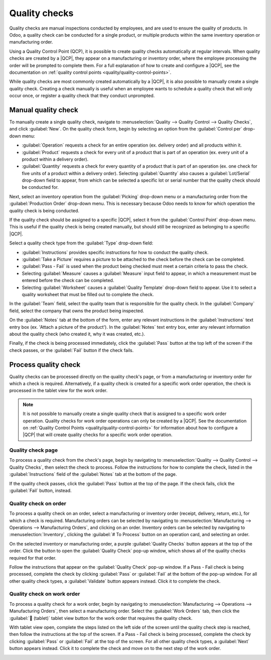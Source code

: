 ==============
Quality checks
==============

.. |QCP| replace:: :abbr:`QCP (Quality Control Point)`

Quality checks are manual inspections conducted by employees, and are used to ensure the quality of
products. In Odoo, a quality check can be conducted for a single product, or multiple products
within the same inventory operation or manufacturing order.

Using a Quality Control Point (QCP), it is possible to create quality checks automatically at
regular intervals. When quality checks are created by a |QCP|, they appear on a manufacturing or
inventory order, where the employee processing the order will be prompted to complete them. For a
full explanation of how to create and configure a |QCP|, see the documentation on :ref:`quality
control points <quality/quality-control-points>`.

While quality checks are most commonly created automatically by a |QCP|, it is also possible to
manually create a single quality check. Creating a check manually is useful when an employee wants
to schedule a quality check that will only occur once, or register a quality check that they conduct
unprompted.

Manual quality check
====================

To manually create a single quality check, navigate to :menuselection:`Quality --> Quality Control
--> Quality Checks`, and click :guilabel:`New`. On the quality check form, begin by selecting an
option from the :guilabel:`Control per` drop-down menu:

- :guilabel:`Operation` requests a check for an entire operation (ex. delivery order) and all
  products within it.
- :guilabel:`Product` requests a check for every unit of a product that is part of an operation (ex.
  every unit of a product within a delivery order).
- :guilabel:`Quantity` requests a check for every quantity of a product that is part of an operation
  (ex. one check for five units of a product within a delivery order). Selecting
  :guilabel:`Quantity` also causes a :guilabel:`Lot/Serial` drop-down field to appear, from which
  can be selected a specific lot or serial number that the quality check should be conducted for.

Next, select an inventory operation from the :guilabel:`Picking` drop-down menu or a manufacturing
order from the :guilabel:`Production Order` drop-down menu. This is necessary because Odoo needs to
know for which operation the quality check is being conducted.

If the quality check should be assigned to a specific |QCP|, select it from the :guilabel:`Control
Point` drop-down menu. This is useful if the quality check is being created manually, but should
still be recognized as belonging to a specific |QCP|.

Select a quality check type from the :guilabel:`Type` drop-down field:

- :guilabel:`Instructions` provides specific instructions for how to conduct the quality check.
- :guilabel:`Take a Picture` requires a picture to be attached to the check before the check can be
  completed.
- :guilabel:`Pass - Fail` is used when the product being checked must meet a certain criteria to
  pass the check.
- Selecting :guilabel:`Measure` causes a :guilabel:`Measure` input field to appear, in which a
  measurement must be entered before the check can be completed.
- Selecting :guilabel:`Worksheet` causes a :guilabel:`Quality Template` drop-down field to appear.
  Use it to select a quality worksheet that must be filled out to complete the check.

In the :guilabel:`Team` field, select the quality team that is responsible for the quality check. In
the :guilabel:`Company` field, select the company that owns the product being inspected.

On the :guilabel:`Notes` tab at the bottom of the form, enter any relevant instructions in the
:guilabel:`Instructions` text entry box (ex. 'Attach a picture of the product'). In the
:guilabel:`Notes` text entry box, enter any relevant information about the quality check (who
created it, why it was created, etc.).

Finally, if the check is being processed immediately, click the :guilabel:`Pass` button at the top
left of the screen if the check passes, or the :guilabel:`Fail` button if the check fails.

.. image:: quality_checks/quality-check-form.png
   :align: center
   :alt: A quality check form filled out for a Pass - Fail check.

Process quality check
=====================

Quality checks can be processed directly on the quality check's page, or from a manufacturing or
inventory order for which a check is required. Alternatively, if a quality check is created for a
specific work order operation, the check is processed in the tablet view for the work order.

.. note::
   It is not possible to manually create a single quality check that is assigned to a specific work
   order operation. Quality checks for work order operations can only be created by a |QCP|. See the
   documentation on :ref:`Quality Control Points
   <quality/quality-control-points>` for information about how to configure a
   |QCP| that will create quality checks for a specific work order operation.

Quality check page
------------------

To process a quality check from the check's page, begin by navigating to :menuselection:`Quality -->
Quality Control --> Quality Checks`, then select the check to process. Follow the instructions for
how to complete the check, listed in the :guilabel:`Instructions` field of the :guilabel:`Notes` tab
at the bottom of the page.

If the quality check passes, click the :guilabel:`Pass` button at the top of the page. If the check
fails, click the :guilabel:`Fail` button, instead.

Quality check on order
----------------------

To process a quality check on an order, select a manufacturing or inventory order (receipt,
delivery, return, etc.), for which a check is required. Manufacturing orders can be selected by
navigating to :menuselection:`Manufacturing --> Operations --> Manufacturing Orders`, and clicking
on an order. Inventory orders can be selected by navigating to :menuselection:`Inventory`, clicking
the :guilabel:`# To Process` button on an operation card, and selecting an order.

On the selected inventory or manufacturing order, a purple :guilabel:`Quality Checks` button appears
at the top of the order. Click the button to open the :guilabel:`Quality Check` pop-up window, which
shows all of the quality checks required for that order.

Follow the instructions that appear on the :guilabel:`Quality Check` pop-up window. If a Pass - Fail
check is being processed, complete the check by clicking :guilabel:`Pass` or :guilabel:`Fail` at the
bottom of the pop-up window. For all other quality check types, a :guilabel:`Validate` button
appears instead. Click it to complete the check.

.. image:: quality_checks/quality-check-pop-up.png
   :align: center
   :alt: The "Quality Check" pop-up window on a manufacturing order.

Quality check on work order
---------------------------

To process a quality check for a work order, begin by navigating to :menuselection:`Manufacturing
--> Operations --> Manufacturing Orders`, then select a manufacturing order. Select the
:guilabel:`Work Orders` tab, then click the :guilabel:`📱 (tablet)` tablet view button for the work
order that requires the quality check.

With tablet view open, complete the steps listed on the left side of the screen until the quality
check step is reached, then follow the instructions at the top of the screen. If a Pass - Fail check
is being processed, complete the check by clicking :guilabel:`Pass` or :guilabel:`Fail` at the top
of the screen. For all other quality check types, a :guilabel:`Next` button appears instead. Click
it to complete the check and move on to the next step of the work order.

.. image:: quality_checks/work-order-check.png
   :align: center
   :alt: A quality check for a work order.
